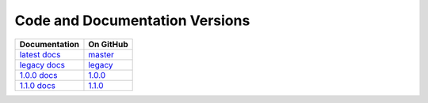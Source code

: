 Code and Documentation Versions
===============================

================ ===============
Documentation    On GitHub
================ ===============
`latest docs`_   `master`_
`legacy docs`_   `legacy`_
`1.0.0 docs`_    `1.0.0`_
`1.1.0 docs`_    `1.1.0`_
================ ===============

.. _`latest docs`: ../latest/index.html
.. _`legacy docs`: ../legacy/index.html
.. _`1.0.0 docs`: ../1.0.0/index.html
.. _`1.1.0 docs`: ../1.1.0/index.html
.. _`master`: https://github.com/MPAS-Dev/compass/tree/master
.. _`legacy`: https://github.com/MPAS-Dev/compass/tree/legacy
.. _`1.0.0`: https://github.com/MPAS-Dev/compass/tree/1.0.0
.. _`1.1.0`: https://github.com/MPAS-Dev/compass/tree/1.1.0
